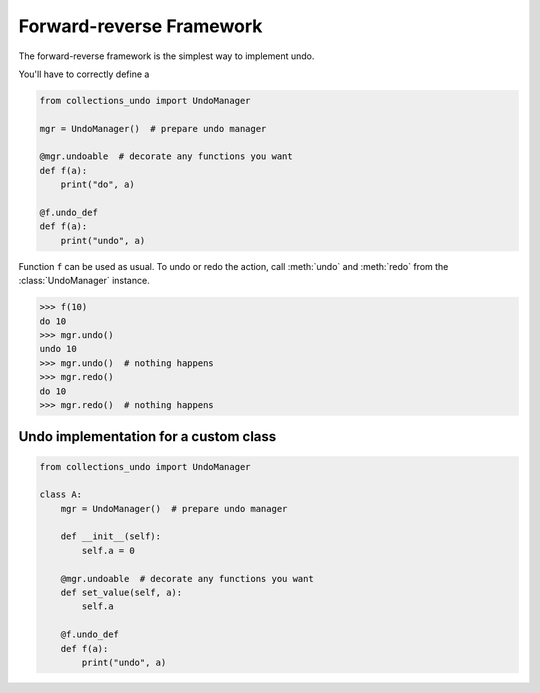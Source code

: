 =========================
Forward-reverse Framework
=========================

The forward-reverse framework is the simplest way to implement undo.


You'll have
to correctly define a

.. code-block:: python

    from collections_undo import UndoManager

    mgr = UndoManager()  # prepare undo manager

    @mgr.undoable  # decorate any functions you want
    def f(a):
        print("do", a)

    @f.undo_def
    def f(a):
        print("undo", a)

Function ``f`` can be used as usual. To undo or redo the action, call :meth:`undo`
and :meth:`redo` from the :class:`UndoManager` instance.

.. code-block:: python

    >>> f(10)
    do 10
    >>> mgr.undo()
    undo 10
    >>> mgr.undo()  # nothing happens
    >>> mgr.redo()
    do 10
    >>> mgr.redo()  # nothing happens

Undo implementation for a custom class
======================================

.. code-block:: python

    from collections_undo import UndoManager

    class A:
        mgr = UndoManager()  # prepare undo manager

        def __init__(self):
            self.a = 0

        @mgr.undoable  # decorate any functions you want
        def set_value(self, a):
            self.a

        @f.undo_def
        def f(a):
            print("undo", a)
